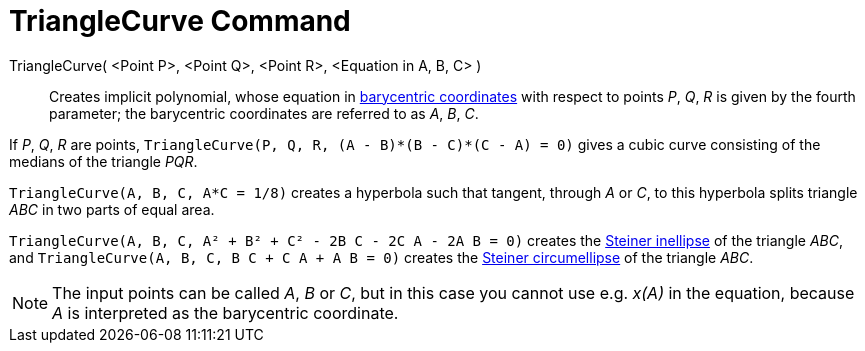 = TriangleCurve Command
:page-en: commands/TriangleCurve
ifdef::env-github[:imagesdir: /en/modules/ROOT/assets/images]

TriangleCurve( <Point P>, <Point Q>, <Point R>, <Equation in A, B, C> )::
  Creates implicit polynomial, whose equation in
  https://en.wikipedia.org/wiki/Barycentric_coordinate_system_(mathematics)[barycentric coordinates] with respect to
  points _P_, _Q_, _R_ is given by the fourth parameter; the barycentric coordinates are referred to as _A_, _B_, _C_.

[EXAMPLE]
====

If _P_, _Q_, _R_ are points, `++TriangleCurve(P, Q, R, (A - B)*(B - C)*(C - A) = 0)++` gives a cubic curve consisting of
the medians of the triangle _PQR_.

====

[EXAMPLE]
====

`++TriangleCurve(A, B, C, A*C = 1/8)++` creates a hyperbola such that tangent, through _A_ or _C_, to this hyperbola
splits triangle _ABC_ in two parts of equal area.

====

[EXAMPLE]
====

`++TriangleCurve(A, B, C, A² + B² + C² - 2B C - 2C A - 2A B = 0)++` creates the
https://en.wikipedia.org/wiki/Steiner_inellipse[Steiner inellipse] of the triangle _ABC_, and
`++TriangleCurve(A, B, C, B C + C A + A B = 0)++` creates the https://en.wikipedia.org/wiki/Steiner_ellipse[Steiner
circumellipse] of the triangle _ABC_.

====

[NOTE]
====

The input points can be called _A_, _B_ or _C_, but in this case you cannot use e.g. _x(A)_ in the equation, because _A_
is interpreted as the barycentric coordinate.

====
